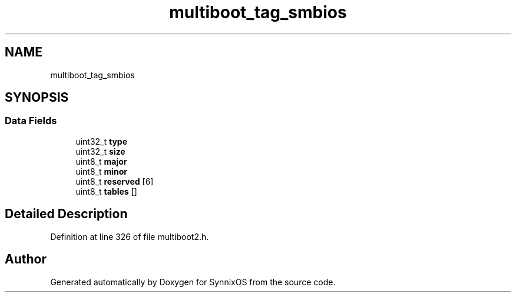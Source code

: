.TH "multiboot_tag_smbios" 3 "Sat Jul 24 2021" "SynnixOS" \" -*- nroff -*-
.ad l
.nh
.SH NAME
multiboot_tag_smbios
.SH SYNOPSIS
.br
.PP
.SS "Data Fields"

.in +1c
.ti -1c
.RI "uint32_t \fBtype\fP"
.br
.ti -1c
.RI "uint32_t \fBsize\fP"
.br
.ti -1c
.RI "uint8_t \fBmajor\fP"
.br
.ti -1c
.RI "uint8_t \fBminor\fP"
.br
.ti -1c
.RI "uint8_t \fBreserved\fP [6]"
.br
.ti -1c
.RI "uint8_t \fBtables\fP []"
.br
.in -1c
.SH "Detailed Description"
.PP 
Definition at line 326 of file multiboot2\&.h\&.

.SH "Author"
.PP 
Generated automatically by Doxygen for SynnixOS from the source code\&.
